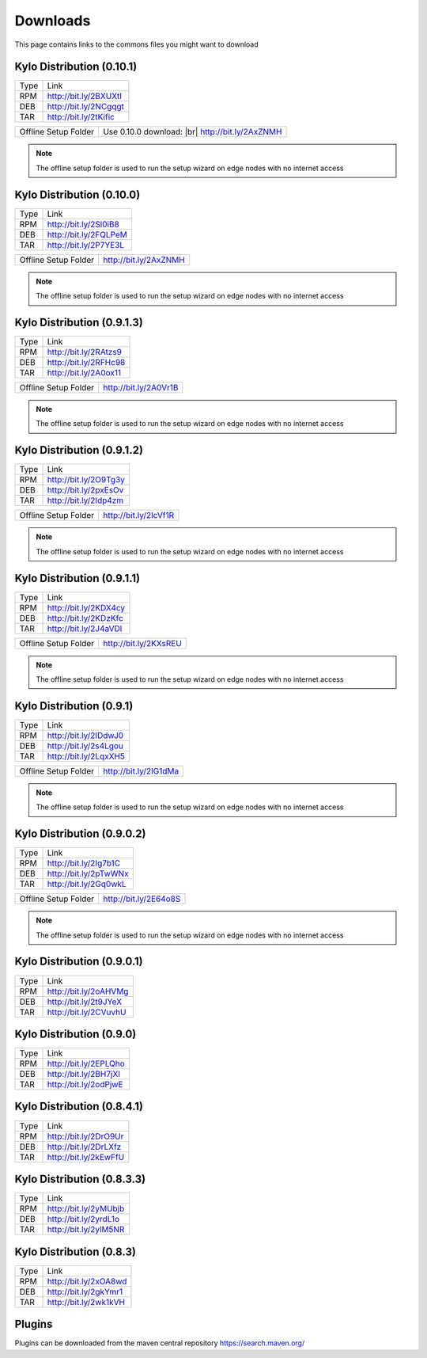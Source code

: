 =========
Downloads
=========
This page contains links to the commons files you might want to download

Kylo Distribution (0.10.1)
--------------------------
+-------------+------------------------+
|Type         |Link                    |
+-------------+------------------------+
|RPM          | http://bit.ly/2BXUXtI  |
+-------------+------------------------+
|DEB          | http://bit.ly/2NCgqgt  |
+-------------+------------------------+
|TAR          | http://bit.ly/2tKific  |
+-------------+------------------------+

+----------------------+---------------------------+
|Offline Setup Folder  | Use 0.10.0 download: |br| |
|                      | http://bit.ly/2AxZNMH     |
+----------------------+---------------------------+
.. note::  The offline setup folder is used to run the setup wizard on edge nodes with no internet access


Kylo Distribution (0.10.0)
--------------------------
+-------------+------------------------+
|Type         |Link                    |
+-------------+------------------------+
|RPM          | http://bit.ly/2Sl0iB8  |
+-------------+------------------------+
|DEB          | http://bit.ly/2FQLPeM  |
+-------------+------------------------+
|TAR          | http://bit.ly/2P7YE3L  |
+-------------+------------------------+

+----------------------+------------------------+
|Offline Setup Folder  | http://bit.ly/2AxZNMH  |
+----------------------+------------------------+
.. note::  The offline setup folder is used to run the setup wizard on edge nodes with no internet access


Kylo Distribution (0.9.1.3)
---------------------------
+-------------+------------------------+
|Type         |Link                    |
+-------------+------------------------+
|RPM          | http://bit.ly/2RAtzs9  |
+-------------+------------------------+
|DEB          | http://bit.ly/2RFHc98  |
+-------------+------------------------+
|TAR          | http://bit.ly/2A0ox11  |
+-------------+------------------------+

+----------------------+------------------------+
|Offline Setup Folder  | http://bit.ly/2A0Vr1B  |
+----------------------+------------------------+
.. note::  The offline setup folder is used to run the setup wizard on edge nodes with no internet access


Kylo Distribution (0.9.1.2)
---------------------------
+-------------+------------------------+
|Type         |Link                    |
+-------------+------------------------+
|RPM          | http://bit.ly/2O9Tg3y  |
+-------------+------------------------+
|DEB          | http://bit.ly/2pxEsOv  |
+-------------+------------------------+
|TAR          | http://bit.ly/2Idp4zm  |
+-------------+------------------------+

+----------------------+------------------------+
|Offline Setup Folder  | http://bit.ly/2IcVf1R  |
+----------------------+------------------------+
.. note::  The offline setup folder is used to run the setup wizard on edge nodes with no internet access


Kylo Distribution (0.9.1.1)
---------------------------
+-------------+------------------------+
|Type         |Link                    |
+-------------+------------------------+
|RPM          | http://bit.ly/2KDX4cy  |
+-------------+------------------------+
|DEB          | http://bit.ly/2KDzKfc  |
+-------------+------------------------+
|TAR          | http://bit.ly/2J4aVDl  |
+-------------+------------------------+

+----------------------+------------------------+
|Offline Setup Folder  |  http://bit.ly/2KXsREU |
+----------------------+------------------------+
.. note::  The offline setup folder is used to run the setup wizard on edge nodes with no internet access


Kylo Distribution (0.9.1)
-------------------------
+-------------+------------------------+
|Type         |Link                    |
+-------------+------------------------+
|RPM          | http://bit.ly/2IDdwJ0  |
+-------------+------------------------+
|DEB          | http://bit.ly/2s4Lgou  |
+-------------+------------------------+
|TAR          | http://bit.ly/2LqxXH5  |
+-------------+------------------------+

+----------------------+------------------------+
|Offline Setup Folder  |  http://bit.ly/2IG1dMa |
+----------------------+------------------------+
.. note::  The offline setup folder is used to run the setup wizard on edge nodes with no internet access


Kylo Distribution (0.9.0.2)
---------------------------
+-------------+------------------------+
|Type         |Link                    |
+-------------+------------------------+
|RPM          | http://bit.ly/2Ig7b1C  |
+-------------+------------------------+
|DEB          | http://bit.ly/2pTwWNx  |
+-------------+------------------------+
|TAR          | http://bit.ly/2Gq0wkL  |
+-------------+------------------------+

+----------------------+------------------------+
|Offline Setup Folder  |  http://bit.ly/2E64o8S |
+----------------------+------------------------+
.. note::  The offline setup folder is used to run the setup wizard on edge nodes with no internet access


Kylo Distribution (0.9.0.1)
---------------------------

+-----+------------------------+
|Type |Link                    |
+-----+------------------------+
|RPM  | http://bit.ly/2oAHVMg  |
+-----+------------------------+
|DEB  | http://bit.ly/2t9JYeX  |
+-----+------------------------+
|TAR  | http://bit.ly/2CVuvhU  |
+-----+------------------------+

Kylo Distribution (0.9.0)
-------------------------

+-----+------------------------+
|Type |Link                    |
+-----+------------------------+
|RPM  | http://bit.ly/2EPLQho  |
+-----+------------------------+
|DEB  | http://bit.ly/2BH7jXI  |
+-----+------------------------+
|TAR  | http://bit.ly/2odPjwE  |
+-----+------------------------+

Kylo Distribution (0.8.4.1)
---------------------------

+-----+------------------------+
|Type |Link                    |
+-----+------------------------+
|RPM  | http://bit.ly/2DrO9Ur  |
+-----+------------------------+
|DEB  | http://bit.ly/2DrLXfz  |
+-----+------------------------+
|TAR  | http://bit.ly/2kEwFfU  |
+-----+------------------------+

Kylo Distribution (0.8.3.3)
---------------------------

+-----+------------------------+
|Type |Link                    |
+-----+------------------------+
|RPM  | http://bit.ly/2yMUbjb  |
+-----+------------------------+
|DEB  | http://bit.ly/2yrdL1o  |
+-----+------------------------+
|TAR  | http://bit.ly/2ylM5NR  |
+-----+------------------------+

Kylo Distribution (0.8.3)
-------------------------

+-----+------------------------+
|Type |Link                    |
+-----+------------------------+
|RPM  | http://bit.ly/2xOA8wd  |
+-----+------------------------+
|DEB  | http://bit.ly/2gkYmr1  |
+-----+------------------------+
|TAR  | http://bit.ly/2wk1kVH  |
+-----+------------------------+

Plugins
-------
Plugins can be downloaded from the maven central repository
https://search.maven.org/

.. |br| raw:: html

   <br/>
